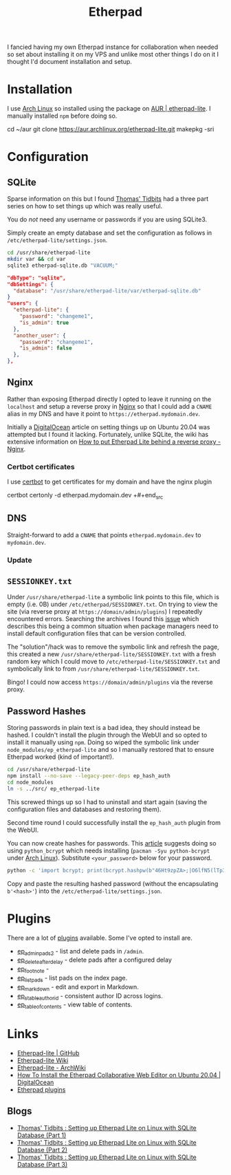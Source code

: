 :PROPERTIES:
:ID:       5d906b68-22c8-4169-8b0d-d3f3a02d2faa
:mtime:    20250314091428 20240318225311 20240318073451 20240317214621 20240302202817
:ctime:    20240302202817
:END:
#+TITLE: Etherpad
#+FILETAGS: :linux:nginx:web:

I fancied having my own Etherpad instance for collaboration when needed so set about installing it on my VPS and unlike
most other things I do on it I thought I'd document installation and setup.

* Installation

I use [[id:a53fa3c5-f091-4715-a1a4-a94071407abf][Arch Linux]] so installed using the package on [[https://aur.archlinux.org/packages/etherpad-lite/][AUR | etherpad-lite]]. I manually installed ~npm~ before doing so.

#+begin_src: bash
cd ~/aur
git clone https://aur.archlinux.org/etherpad-lite.git
makepkg -sri
#+end_src:

* Configuration

** SQLite

Sparse information on this but I found [[https://thomas.thehawkinsfamily.ca/][Thomas' Tidbits]] had a three part series on how to set things up which was really
useful.

You do /not/ need any username or passwords if you are using SQLite3.

Simply create an empty database and set the configuration as follows in ~/etc/etherpad-lite/settings.json~.

#+begin_src bash
cd /usr/share/etherpad-lite
mkdir var && cd var
sqlite3 etherpad-sqlite.db "VACUUM;"
#+end_src



#+begin_src json
"dbType": "sqlite",
"dbSettings": {
  "database": "/usr/share/etherpad-lite/var/etherpad-sqlite.db"
}
"users": {
  "etherpad-lite": {
    "password": "changeme1",
    "is_admin": true
  },
  "another_user": {
    "password": "changeme1",
    "is_admin": false
  },
},
#+end_src


** Nginx

Rather than exposing Etherpad directly I opted to leave it running on the ~localhost~ and setup a reverse proxy in [[id:3774439d-af75-453e-b3e9-9d578b6bec46][Nginx]]
so that I could add a ~CNAME~ alias in my DNS and have it point to ~https://etherpad.mydomain.dev~.

Initially a  [[https://www.digitalocean.com/community/tutorials/how-to-install-the-etherpad-collaborative-web-editor-on-ubuntu-20-04][DigitalOcean]] article on setting things up on Ubuntu 20.04 was attempted but I found it
lacking. Fortunately, unlike SQLite, the wiki has extensive information on [[https://github.com/ether/etherpad-lite/wiki/How-to-put-Etherpad-Lite-behind-a-reverse-Proxy#nginx][How to put Etherpad Lite behind a reverse
proxy - Nginx]].

*** Certbot certificates

I use [[id:10cd5613-0b84-4e68-8abf-ed4cd1803621][certbot]] to get certificates for my domain and have the nginx plugin

#+begin_src: bash
certbot certonly -d etherpad.mydomain.dev
+#+end_src

** DNS

Straight-forward to add a ~CNAME~ that points ~etherpad.mydomain.dev~ to ~mydomain.dev~.

*** Update

** ~SESSIONKEY.txt~

Under ~/usr/share/etherpad-lite~ a symbolic link points to this file, which is empty (i.e. 0B) under
~/etc/etherpad/SESSIONKEY.txt~. On trying to view the site (via reverse proxy at ~https://domain/admin/plugins~) I
repeatedly encountered errors. Searching the archives I found this [[https://github.com/ether/etherpad-lite/issues/3317][issue]] which describes this being a common situation
when package managers need to install default configuration files that can be version controlled.

The "solution"/hack was to remove the symbolic link and refresh the page, this created a new
~/usr/share/etherpad-lite/SESSIONKEY.txt~ with a fresh random key which I could move to
~/etc/etherpad-lite/SESSIONKEY.txt~ and symbolically link to from ~/usr/share/etherpad-lite/SESSIONKEY.txt~.

Bingo! I could now access ~https://domain/admin/plugins~ via the reverse proxy.

** Password Hashes

Storing passwords in plain text is a bad idea, they should instead be hashed. I couldn't install the plugin through the
WebUI and so opted to install it manually using ~npm~. Doing so wiped the symbolic link under
~node_modules/ep_etherpad-lite~ and so I manually restored that to ensure Etherpad worked (kind of important!).

#+begin_src bash
cd /usr/share/etherpad-lite
npm install --no-save --legacy-peer-deps ep_hash_auth
cd node_modules
ln -s ../src/ ep_etherpad-lite
#+end_src

This screwed things up so I had to uninstall and start again (saving the configuration files and databases and restoring
them).

Second time round I could successfully install the ~ep_hash_auth~ plugin from the WebUI.

You can now create hashes for passwords. This [[https://thomas.thehawkinsfamily.ca/post.php?post=2020-05-30_20_32_00_setting_up_etherpad_lite_on_linux_with_sqlite_database_%28part_2%29][article]] suggests doing so using ~python_bcrypt~ which needs installing
(~pacman -Syu python-bcrypt~ under [[id:a53fa3c5-f091-4715-a1a4-a94071407abf][Arch Linux]]). Substitute ~<your_password>~ below for your password.

#+begin_src bash
python -c 'import bcrypt; print(bcrypt.hashpw(b"46Ht9zpZA>;|O6lfN5(lTp3_(vUnP=", bcrypt.gensalt(rounds=10,prefix=b"2a")))'
#+end_src

Copy and paste the resulting hashed password (without the encapsulating ~b'<hash>'~) into the
~/etc/etherpad-lite/settings.json~.

* Plugins

There are a lot of [[https://static.etherpad.org/index.html][plugins]] available. Some I've opted to install are.

+ [[https://www.npmjs.org/package/ep_adminpads2][ep_adminpads2]] - list and delete pads in ~/admin~.
+ [[https://npmjs.org/package/ep_delete_after_delay][ep_delete_after_delay]] - delete pads after a configured delay
+ [[https://www.npmjs.org/package/ep_foot_note][ep_foot_note]] -
+ [[https://www.npmjs.org/package/ep_list_pads][ep_list_pads]] - list pads on the index page.
+ [[https://www.npmjs.org/package/ep_markdown][ep_markdown]] - edit and export in Markdown.
+ [[https://npmjs.org/package/ep_stable_authorid][ep_stable_authorid]] - consistent author ID across logins.
+ [[https://npmjs.org/package/ep_table_of_contents][ep_table_of_contents]] - view table of contents.

* Links

+ [[https://github.com/ether/etherpad-lite/][Etherpad-lite | GitHub]]
+ [[https://github.com/ether/etherpad-lite/wiki][Etherpad-lite Wiki]]
+ [[https://wiki.archlinux.org/title/Etherpad-lite][Etherpad-lite - ArchWiki]]
+ [[https://www.digitalocean.com/community/tutorials/how-to-install-the-etherpad-collaborative-web-editor-on-ubuntu-20-04][How To Install the Etherpad Collaborative Web Editor on Ubuntu 20.04 | DigitalOcean]]
+ [[https://static.etherpad.org/index.html][Etherpad plugins]]

** Blogs

+ [[https://thomas.thehawkinsfamily.ca/post.php?post=2020-05-22_10_57_00_setting_up_etherpad_lite_on_linux_with_sqlite_database][Thomas' Tidbits : Setting up Etherpad Lite on Linux with SQLite Database (Part 1)]]
+ [[https://thomas.thehawkinsfamily.ca/post.php?post=2020-05-30_20_32_00_setting_up_etherpad_lite_on_linux_with_sqlite_database_%28part_2%29][Thomas' Tidbits : Setting up Etherpad Lite on Linux with SQLite Database (Part 2)]]
+ [[https://thomas.thehawkinsfamily.ca/post.php?post=2020-06-05_20_37_00_setting_up_etherpad_lite_on_linux_with_sqlite_database_%28part_3%29][Thomas' Tidbits : Setting up Etherpad Lite on Linux with SQLite Database (Part 3)]]
